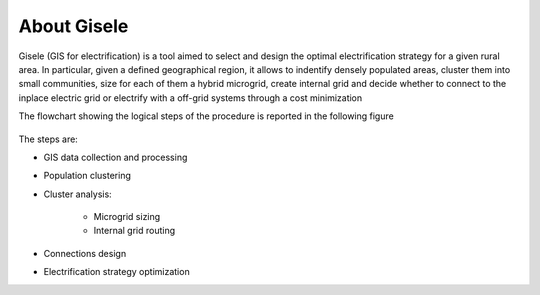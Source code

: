 .. _introduction:

============================
About Gisele
============================

Gisele (GIS for electrification) is a tool aimed to select and design the optimal
electrification strategy for a given rural area.
In particular, given a defined geographical region, it allows to indentify densely populated areas,
cluster them into small communities, size for each of them a hybrid microgrid, create internal grid and decide whether to connect to the inplace electric grid or electrify with a off-grid systems through a cost minimization

The flowchart showing the logical steps of the procedure is reported in the
following figure

.. figure:: images/Flowchart.*
   :alt: Gisele flowchart

The steps are:

* GIS data collection and processing
* Population clustering
* Cluster analysis:

    * Microgrid sizing
    * Internal grid routing
* Connections design
* Electrification strategy optimization
